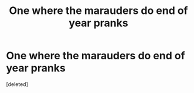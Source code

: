 #+TITLE: One where the marauders do end of year pranks

* One where the marauders do end of year pranks
:PROPERTIES:
:Score: 0
:DateUnix: 1585688374.0
:DateShort: 2020-Apr-01
:FlairText: What's That Fic?
:END:
[deleted]


